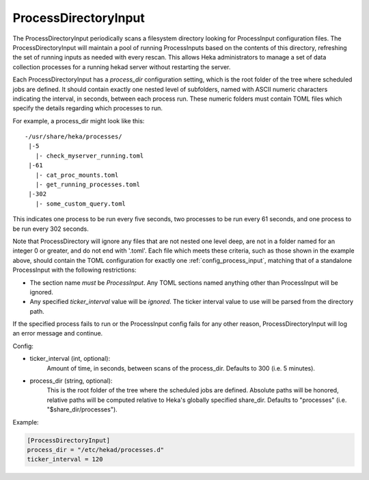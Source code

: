 
ProcessDirectoryInput
=====================

.. versionadded:: 0.5

The ProcessDirectoryInput periodically scans a filesystem directory looking
for ProcessInput configuration files. The ProcessDirectoryInput will maintain
a pool of running ProcessInputs based on the contents of this directory,
refreshing the set of running inputs as needed with every rescan. This allows
Heka administrators to manage a set of data collection processes for a running
hekad server without restarting the server.

Each ProcessDirectoryInput has a `process_dir` configuration setting, which is
the root folder of the tree where scheduled jobs are defined. It should
contain exactly one nested level of subfolders, named with ASCII numeric
characters indicating the interval, in seconds, between each process run.
These numeric folders must contain TOML files which specify the details
regarding which processes to run.

For example, a process_dir might look like this::


  -/usr/share/heka/processes/
   |-5
     |- check_myserver_running.toml
   |-61
     |- cat_proc_mounts.toml
     |- get_running_processes.toml
   |-302
     |- some_custom_query.toml

This indicates one process to be run every five seconds, two processes to be
run every 61 seconds, and one process to be run every 302 seconds.

Note that ProcessDirectory will ignore any files that are not nested one level
deep, are not in a folder named for an integer 0 or greater, and do not end
with '.toml'. Each file which meets these criteria, such as those shown in the
example above, should contain the TOML configuration for exactly one
:ref:`config_process_input`, matching that of a standalone ProcessInput with
the following restrictions:

- The section name *must* be `ProcessInput`. Any TOML sections named anything
  other than ProcessInput will be ignored.

- Any specified `ticker_interval` value will be *ignored*. The ticker interval
  value to use will be parsed from the directory path.

If the specified process fails to run or the ProcessInput config fails for any
other reason, ProcessDirectoryInput will log an error message and continue.

Config:

- ticker_interval (int, optional):
    Amount of time, in seconds, between scans of the process_dir. Defaults to
    300 (i.e. 5 minutes).
- process_dir (string, optional):
	This is the root folder of the tree where the scheduled jobs are defined.
	Absolute paths will be honored, relative paths will be computed relative
	to Heka's globally specified share_dir. Defaults to "processes" (i.e.
	"$share_dir/processes").

Example:

.. code-block:: ini

	[ProcessDirectoryInput]
	process_dir = "/etc/hekad/processes.d"
	ticker_interval = 120
